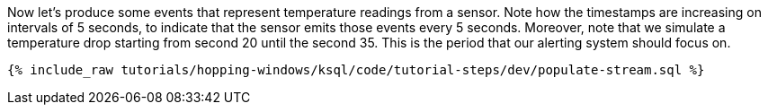 Now let's produce some events that represent temperature readings from a sensor. Note how the timestamps are increasing on intervals of 5 seconds, to indicate that the sensor emits those events every 5 seconds. Moreover, note that we simulate a temperature drop starting from second 20 until the second 35. This is the period that our alerting system should focus on.

+++++
<pre class="snippet"><code class="sql">{% include_raw tutorials/hopping-windows/ksql/code/tutorial-steps/dev/populate-stream.sql %}</code></pre>
+++++
